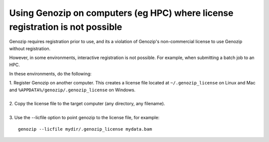 .. _using-on-hpc:

Using Genozip on computers (eg HPC) where license registration is not possible
==============================================================================

Genozip requires registration prior to use, and its a violation of Genozip's non-commercial license to use Genozip without registration.

However, in some environments, interactive registration is not possible. For example, when submitting a batch job to an HPC.

In these environments, do the following:

| 1. Register Genozip on another computer. This creates a license file located at ``~/.genozip_license`` on Linux and Mac and ``%APPDATA%/genozip/.genozip_license`` on Windows.
|
| 2. Copy the license file to the target computer (any directory, any filename). 
|
| 3. Use the --licfile option to point genozip to the license file, for example:

::

    genozip --licfile mydir/.genozip_license mydata.bam
